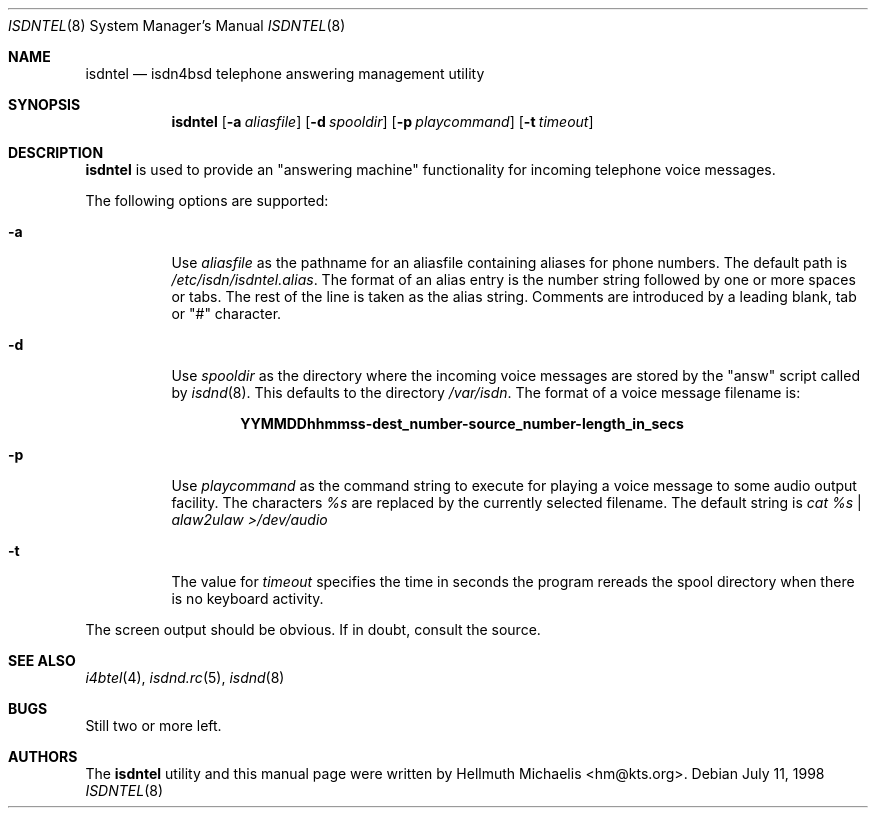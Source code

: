 .\"
.\" Copyright (c) 1997, 1998 Hellmuth Michaelis. All rights reserved.
.\"
.\" Redistribution and use in source and binary forms, with or without
.\" modification, are permitted provided that the following conditions
.\" are met:
.\" 1. Redistributions of source code must retain the above copyright
.\"    notice, this list of conditions and the following disclaimer.
.\" 2. Redistributions in binary form must reproduce the above copyright
.\"    notice, this list of conditions and the following disclaimer in the
.\"    documentation and/or other materials provided with the distribution.
.\"
.\" THIS SOFTWARE IS PROVIDED BY THE AUTHOR AND CONTRIBUTORS ``AS IS'' AND
.\" ANY EXPRESS OR IMPLIED WARRANTIES, INCLUDING, BUT NOT LIMITED TO, THE
.\" IMPLIED WARRANTIES OF MERCHANTABILITY AND FITNESS FOR A PARTICULAR PURPOSE
.\" ARE DISCLAIMED.  IN NO EVENT SHALL THE AUTHOR OR CONTRIBUTORS BE LIABLE
.\" FOR ANY DIRECT, INDIRECT, INCIDENTAL, SPECIAL, EXEMPLARY, OR CONSEQUENTIAL
.\" DAMAGES (INCLUDING, BUT NOT LIMITED TO, PROCUREMENT OF SUBSTITUTE GOODS
.\" OR SERVICES; LOSS OF USE, DATA, OR PROFITS; OR BUSINESS INTERRUPTION)
.\" HOWEVER CAUSED AND ON ANY THEORY OF LIABILITY, WHETHER IN CONTRACT, STRICT
.\" LIABILITY, OR TORT (INCLUDING NEGLIGENCE OR OTHERWISE) ARISING IN ANY WAY
.\" OUT OF THE USE OF THIS SOFTWARE, EVEN IF ADVISED OF THE POSSIBILITY OF
.\" SUCH DAMAGE.
.\"
.\"	last edit-date: [Sat Dec  5 18:16:19 1998]
.\"	
.\" $FreeBSD: src/usr.sbin/i4b/isdntel/isdntel.8,v 1.1.2.2 1999/08/29 15:42:10 peter Exp $
.\"
.Dd July 11, 1998
.Dt ISDNTEL 8
.Os
.Sh NAME
.Nm isdntel
.Nd isdn4bsd telephone answering management utility
.Sh SYNOPSIS
.Nm isdntel
.Op Fl a Ar aliasfile
.Op Fl d Ar spooldir
.Op Fl p Ar playcommand
.Op Fl t Ar timeout
.Sh DESCRIPTION
.Nm
is used to provide an "answering machine" functionality for incoming
telephone voice messages.
.Pp
The following options are supported:
.Bl -tag -width Ds
.It Fl a
Use 
.Ar aliasfile
as the pathname for an aliasfile containing aliases for phone numbers. The
default path is
.Em /etc/isdn/isdntel.alias .
The format of an alias entry is the number string followed by one or more
spaces or tabs. The rest of the line is taken as the alias string. Comments
are introduced by a leading blank, tab or "#" character.
.It Fl d
Use
.Ar spooldir
as the directory where the incoming voice messages are stored by the
"answ" script called by 
.Xr isdnd 8 .
This defaults to the directory
.Em /var/isdn .
The format of a voice message filename is:
.Pp
.Dl YYMMDDhhmmss-dest_number-source_number-length_in_secs
.It Fl p
Use
.Ar playcommand
as the command string to execute for playing a voice message to some audio
output facility. The characters
.Em %s
are replaced by the currently selected filename. The default string is
.Em cat %s | alaw2ulaw >/dev/audio
.It Fl t
The value for
.Ar timeout
specifies the time in seconds the program rereads the spool directory
when there is no keyboard activity.
.El
.Pp
The screen output should be obvious. If in doubt, consult the source.
.Sh SEE ALSO
.Xr i4btel 4 ,
.Xr isdnd.rc 5 ,
.Xr isdnd 8

.Sh BUGS
Still two or more left.

.Sh AUTHORS
The
.Nm
utility and this manual page were written by
.An Hellmuth Michaelis Aq hm@kts.org .
